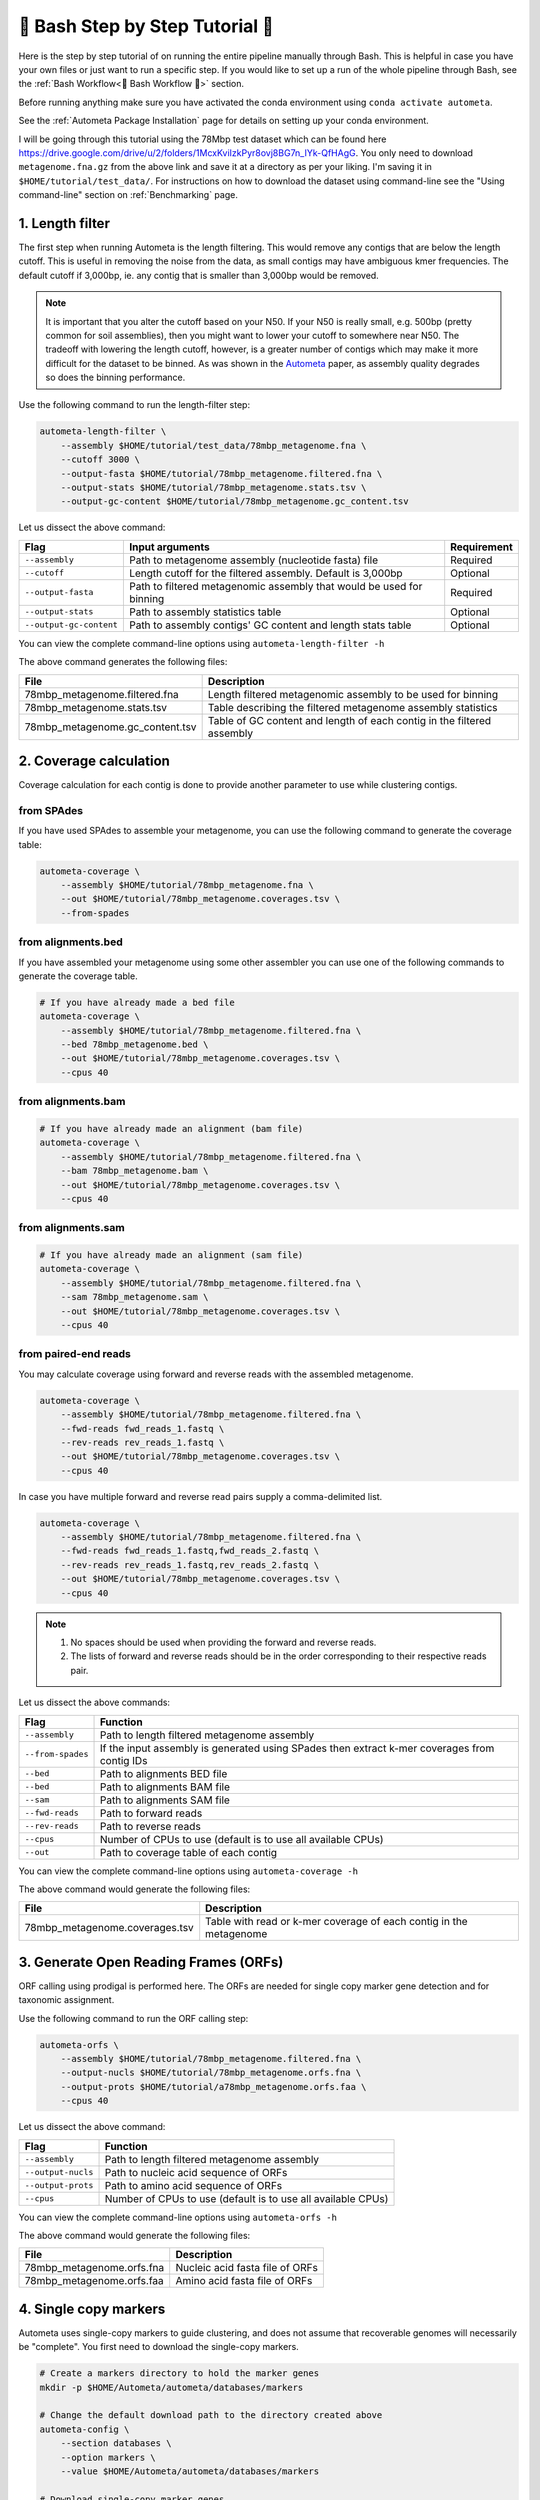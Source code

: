 .. _step-by-step-tutorial:

=================================
📓 Bash Step by Step Tutorial 📓
=================================

Here is the step by step tutorial of on running the entire pipeline manually through Bash. This is helpful in case you have your own files or just want to run a specific step.
If you would like to set up a run of the whole pipeline through Bash, see the :ref:`Bash Workflow<🐚 Bash Workflow 🐚>` section.

Before running anything make sure you have activated the conda environment using
``conda activate autometa``.

See the :ref:`Autometa Package Installation` page for details on setting up your conda environment.

I will be going through this tutorial using the 78Mbp test dataset which can be found here `<https://drive.google.com/drive/u/2/folders/1McxKviIzkPyr8ovj8BG7n_IYk-QfHAgG>`_.
You only need to download ``metagenome.fna.gz`` from the above link and save it at a directory as per your liking. I'm saving it in ``$HOME/tutorial/test_data/``.
For instructions on how to download the dataset using command-line see the "Using command-line" section on :ref:`Benchmarking` page.

1. Length filter
----------------

The first step when running Autometa is the length filtering. This would remove any contigs that are below the length cutoff. This is useful in removing the noise from the data,
as small contigs may have ambiguous kmer frequencies. The default cutoff if 3,000bp, ie. any contig that is smaller than 3,000bp would be removed.

.. note::
    It is important that you alter the cutoff based on your N50. If your N50 is really small, e.g. 500bp (pretty common for soil assemblies),
    then you might want to lower your cutoff to somewhere near N50. The tradeoff with lowering the length cutoff, however, is a greater number of
    contigs which may make it more difficult for the dataset to be binned. As was shown in the `Autometa <https://academic.oup.com/nar/article/47/10/e57/5369936>`_ paper,
    as assembly quality degrades so does the binning performance.

Use the following command to run the length-filter step:

.. code-block:: bash

    autometa-length-filter \
        --assembly $HOME/tutorial/test_data/78mbp_metagenome.fna \
        --cutoff 3000 \
        --output-fasta $HOME/tutorial/78mbp_metagenome.filtered.fna \
        --output-stats $HOME/tutorial/78mbp_metagenome.stats.tsv \
        --output-gc-content $HOME/tutorial/78mbp_metagenome.gc_content.tsv

Let us dissect the above command:

+-------------------------+----------------------------------------------------------------------+-------------+
| Flag                    |                            Input arguments                           | Requirement |
+=========================+======================================================================+=============+
| ``--assembly``          | Path to metagenome assembly (nucleotide fasta) file                  | Required    |
+-------------------------+----------------------------------------------------------------------+-------------+
| ``--cutoff``            | Length cutoff for the filtered assembly. Default is 3,000bp          | Optional    |
+-------------------------+----------------------------------------------------------------------+-------------+
| ``--output-fasta``      | Path to filtered metagenomic assembly that would be used for binning | Required    |
+-------------------------+----------------------------------------------------------------------+-------------+
| ``--output-stats``      | Path to assembly statistics table                                    | Optional    |
+-------------------------+----------------------------------------------------------------------+-------------+
| ``--output-gc-content`` | Path to assembly contigs' GC content and length stats table          | Optional    |
+-------------------------+----------------------------------------------------------------------+-------------+

You can view the complete command-line options using ``autometa-length-filter -h``

The above command generates the following files:

+---------------------------------+------------------------------------------------------------------------+
| File                            | Description                                                            |
+=================================+========================================================================+
| 78mbp_metagenome.filtered.fna   | Length filtered metagenomic assembly to be used for binning            |
+---------------------------------+------------------------------------------------------------------------+
| 78mbp_metagenome.stats.tsv      | Table describing the filtered metagenome assembly statistics           |
+---------------------------------+------------------------------------------------------------------------+
| 78mbp_metagenome.gc_content.tsv | Table of GC content and length of each contig in the filtered assembly |
+---------------------------------+------------------------------------------------------------------------+

.. _coverage-calculation:

2. Coverage calculation
-----------------------

Coverage calculation for each contig is done to provide another parameter to use while clustering contigs.

from SPAdes
^^^^^^^^^^^

If you have used SPAdes to assemble your metagenome, you can use the following command to generate the coverage table:

.. code-block:: bash

    autometa-coverage \
        --assembly $HOME/tutorial/78mbp_metagenome.fna \
        --out $HOME/tutorial/78mbp_metagenome.coverages.tsv \
        --from-spades

from alignments.bed
^^^^^^^^^^^^^^^^^^^

If you have assembled your metagenome using some other assembler you can use one of the following commands to generate the coverage table.

.. code-block:: bash

    # If you have already made a bed file
    autometa-coverage \
        --assembly $HOME/tutorial/78mbp_metagenome.filtered.fna \
        --bed 78mbp_metagenome.bed \
        --out $HOME/tutorial/78mbp_metagenome.coverages.tsv \
        --cpus 40

from alignments.bam
^^^^^^^^^^^^^^^^^^^

.. code-block:: bash

    # If you have already made an alignment (bam file)
    autometa-coverage \
        --assembly $HOME/tutorial/78mbp_metagenome.filtered.fna \
        --bam 78mbp_metagenome.bam \
        --out $HOME/tutorial/78mbp_metagenome.coverages.tsv \
        --cpus 40

from alignments.sam
^^^^^^^^^^^^^^^^^^^

.. code-block:: bash

    # If you have already made an alignment (sam file)
    autometa-coverage \
        --assembly $HOME/tutorial/78mbp_metagenome.filtered.fna \
        --sam 78mbp_metagenome.sam \
        --out $HOME/tutorial/78mbp_metagenome.coverages.tsv \
        --cpus 40

from paired-end reads
^^^^^^^^^^^^^^^^^^^^^

You may calculate coverage using forward and reverse reads with the assembled metagenome.

.. code-block:: bash

    autometa-coverage \
        --assembly $HOME/tutorial/78mbp_metagenome.filtered.fna \
        --fwd-reads fwd_reads_1.fastq \
        --rev-reads rev_reads_1.fastq \
        --out $HOME/tutorial/78mbp_metagenome.coverages.tsv \
        --cpus 40

In case you have multiple forward and reverse read pairs supply a comma-delimited list.

.. code-block:: bash

    autometa-coverage \
        --assembly $HOME/tutorial/78mbp_metagenome.filtered.fna \
        --fwd-reads fwd_reads_1.fastq,fwd_reads_2.fastq \
        --rev-reads rev_reads_1.fastq,rev_reads_2.fastq \
        --out $HOME/tutorial/78mbp_metagenome.coverages.tsv \
        --cpus 40

.. note::

    1. No spaces should be used when providing the forward and reverse reads.
    2. The lists of forward and reverse reads should be in the order corresponding to their respective reads pair.

Let us dissect the above commands:

+-------------------+----------------------------------------------------------------------------------------------+
| Flag              | Function                                                                                     |
+===================+==============================================================================================+
| ``--assembly``    | Path to length filtered metagenome assembly                                                  |
+-------------------+----------------------------------------------------------------------------------------------+
| ``--from-spades`` | If the input assembly is generated using SPades then extract k-mer coverages from contig IDs |
+-------------------+----------------------------------------------------------------------------------------------+
| ``--bed``         | Path to alignments BED file                                                                  |
+-------------------+----------------------------------------------------------------------------------------------+
| ``--bed``         | Path to alignments BAM file                                                                  |
+-------------------+----------------------------------------------------------------------------------------------+
| ``--sam``         | Path to alignments SAM file                                                                  |
+-------------------+----------------------------------------------------------------------------------------------+
| ``--fwd-reads``   | Path to forward reads                                                                        |
+-------------------+----------------------------------------------------------------------------------------------+
| ``--rev-reads``   | Path to reverse reads                                                                        |
+-------------------+----------------------------------------------------------------------------------------------+
| ``--cpus``        | Number of CPUs to use (default is to use all available CPUs)                                 |
+-------------------+----------------------------------------------------------------------------------------------+
| ``--out``         | Path to coverage table of each contig                                                        |
+-------------------+----------------------------------------------------------------------------------------------+

You can view the complete command-line options using ``autometa-coverage -h``

The above command would generate the following files:

+--------------------------------+--------------------------------------------------------------------+
| File                           | Description                                                        |
+================================+====================================================================+
| 78mbp_metagenome.coverages.tsv | Table with read or k-mer coverage of each contig in the metagenome |
+--------------------------------+--------------------------------------------------------------------+

3. Generate Open Reading Frames (ORFs)
--------------------------------------

ORF calling using prodigal is performed here. The ORFs are needed for single copy marker gene detection and for taxonomic assignment.

Use the following command to run the ORF calling step:

.. code-block:: bash

    autometa-orfs \
        --assembly $HOME/tutorial/78mbp_metagenome.filtered.fna \
        --output-nucls $HOME/tutorial/78mbp_metagenome.orfs.fna \
        --output-prots $HOME/tutorial/a78mbp_metagenome.orfs.faa \
        --cpus 40

Let us dissect the above command:

+--------------------+--------------------------------------------------------------+
| Flag               | Function                                                     |
+====================+==============================================================+
| ``--assembly``     | Path to length filtered metagenome assembly                  |
+--------------------+--------------------------------------------------------------+
| ``--output-nucls`` | Path to nucleic acid sequence of ORFs                        |
+--------------------+--------------------------------------------------------------+
| ``--output-prots`` | Path to amino acid sequence of ORFs                          |
+--------------------+--------------------------------------------------------------+
| ``--cpus``         | Number of CPUs to use (default is to use all available CPUs) |
+--------------------+--------------------------------------------------------------+

You can view the complete command-line options using ``autometa-orfs -h``

The above command would generate the following files:

+---------------------------+---------------------------------+
| File                      | Description                     |
+===========================+=================================+
| 78mbp_metagenome.orfs.fna | Nucleic acid fasta file of ORFs |
+---------------------------+---------------------------------+
| 78mbp_metagenome.orfs.faa | Amino acid fasta file of ORFs   |
+---------------------------+---------------------------------+

4. Single copy markers
----------------------

Autometa uses single-copy markers to guide clustering, and does not assume that recoverable genomes will necessarily be "complete". You first need to download the single-copy markers.

.. code-block:: bash

    # Create a markers directory to hold the marker genes
    mkdir -p $HOME/Autometa/autometa/databases/markers

    # Change the default download path to the directory created above
    autometa-config \
        --section databases \
        --option markers \
        --value $HOME/Autometa/autometa/databases/markers

    # Download single-copy marker genes
    autometa-update-databases --update-markers

    # hmmpress the marker genes
    hmmpress -f $HOME/Autometa/autometa/databases/markers/bacteria.single_copy.hmm
    hmmpress -f $HOME/Autometa/autometa/databases/markers/archaea.single_copy.hmm

Use the following command to annotate contigs containing single-copy marker genes:

.. code-block:: bash

    autometa-markers \
        --orfs $HOME/tutorial/78mbp_metagenome.orfs.faa \
        --kingdom bacteria \
        --hmmscan $HOME/tutorial/78mbp_metagenome.hmmscan.tsv \
        --out $HOME/tutorial/78mbp_metagenome.markers.tsv \
        --parallel \
        --cpus 4 \
        --seed 42

Let us dissect the above command:

+----------------+-----------------------------------------------------------------------------------------------+-------------+
| Flag           | Function                                                                                      | Requirement |
+================+===============================================================================================+=============+
| ``--orfs``     | Path to fasta file containing amino acid sequences of ORFS                                    | Required    |
+----------------+-----------------------------------------------------------------------------------------------+-------------+
| ``--kingdom``  | Kingdom to search for markers. Choices bacteria (default) and archaea                         | Optional    |
+----------------+-----------------------------------------------------------------------------------------------+-------------+
| ``--hmmscan``  | Path to hmmscan output table containing the respective kingdom single-copy marker annotations | Required    |
+----------------+-----------------------------------------------------------------------------------------------+-------------+
| ``--out``      | Path to write filtered annotated markers corresponding to kingdom                             | Required    |
+----------------+-----------------------------------------------------------------------------------------------+-------------+
| ``--parallel`` | Use hmmscan parallel option (default: False)                                                  | Optional    |
+----------------+-----------------------------------------------------------------------------------------------+-------------+
| ``--cpus``     | Number of CPUs to use (default is to use all available CPUs)                                  | Optional    |
+----------------+-----------------------------------------------------------------------------------------------+-------------+
| ``--seed``     | Seed to set random state for hmmscan. (default: 42)                                           | Optional    |
+----------------+-----------------------------------------------------------------------------------------------+-------------+

You can view the complete command-line options using ``autometa-markers -h``

The above command would generate the following files:

+------------------------------+---------------------------------------------------------------------------------------+
| File                         | Description                                                                           |
+==============================+=======================================================================================+
| 78mbp_metagenome.hmmscan.tsv | hmmscan output table containing the respective kingdom single-copy marker annotations |
+------------------------------+---------------------------------------------------------------------------------------+
| 78mbp_metagenome.markers.tsv | Annotated marker table corresponding to the particular kingdom                        |
+------------------------------+---------------------------------------------------------------------------------------+

5. Taxonomy assignment
----------------------

5.1 BLASTP
^^^^^^^^^^

Autometa assigns a taxonomic rank to each contig and then takes only the contig belonging to the specified kingdom (either bacteria or archaea) for binning.
We found that in host-associated metagenomes, this step vastly improves the binning performance of Autometa (and other pipelines) because less eukaryotic
or viral contigs will be placed into bacterial bins.

The first step for contig taxonomy assignment is a local alignment search of the ORFs against a reference database. This can be accelerated using `diamond <https://github.com/bbuchfink/diamond>`_.

Create a diamond formatted database of the NCBI non-redundant (nr.gz) protein database.

.. code-block:: bash

    diamond makedb \
        --in $HOME/Autometa/autometa/databases/ncbi/nr.gz \
        --db $HOME/Autometa/autometa/databases/ncbi/nr \
        --threads 40

Breaking down the above command:

+------+--------------------------------------+
| Flag | Function                             |
+======+======================================+
| --in | Path to nr database                  |
+------+--------------------------------------+
| --db | Path to diamond formated nr database |
+------+--------------------------------------+
| -p   | Number of processors to use          |
+------+--------------------------------------+

.. note::

    ``diamond makedb`` will append ``.dmnd`` to the provided path of ``--db``.

    i.e. ``--db /path/to/nr`` will become ``/path/to/nr.dmnd``

Run diamond blastp using the following command:

.. code-block:: bash

    diamond blastp \
        --query $HOME/tutorial/78mbp_metagenome.orfs.faa \
        --db $HOME/Autometa/autometa/databases/ncbi/nr.dmnd \
        --evalue 1e-5 \
        --max-target-seqs 200 \
        --threads 40 \
        --outfmt 6 \
        --out $HOME/tutorial/78mbp_metagenome.blastp.tsv

Breaking down the above command:

+-------------------+-----------------------------------------------------------------------+
| Flag              | Function                                                              |
+===================+=======================================================================+
| --query           | Path to query sequence. Here, amino acid sequence of ORFs             |
+-------------------+-----------------------------------------------------------------------+
| --db              | Path to diamond formatted nr database                                 |
+-------------------+-----------------------------------------------------------------------+
| --evalue          | Maximum expected value to report an alignment                         |
+-------------------+-----------------------------------------------------------------------+
| --max-target-seqs | Maximum number of target sequences per query to report alignments for |
+-------------------+-----------------------------------------------------------------------+
| --threads         | Number of processors to use                                           |
+-------------------+-----------------------------------------------------------------------+
| --outfmt          | Output format of BLASTP results                                       |
+-------------------+-----------------------------------------------------------------------+
| --out             | Path to BLASTP results                                                |
+-------------------+-----------------------------------------------------------------------+

To see the complete list of acceptable output formats see Diamond `GitHub Wiki <https://github.com/bbuchfink/diamond/wiki/3.-Command-line-options#output-options>`__. A complete list of all command-line options for Diamond can be found on its `GitHub Wiki <https://github.com/bbuchfink/diamond/wiki/3.-Command-line-options>`__.

.. caution::

    Autometa only parses output format 6 provided above as: ``--outfmt 6``

The above command would generate the blastP table (``78mbp_metagenome.blastp.tsv``) in output format 6

5.2 Lowest Common Ancestor (LCA)
^^^^^^^^^^^^^^^^^^^^^^^^^^^^^^^^

The second step in taxon assignment is determining each ORF's lowest common ancestor (LCA).
This step uses the blastp results generated in the previous step to generate a table having the LCA of each ORF. As a default only
the blastp hits (subject accessions) which are within 10% of the top bitscore are used. These subject accessions are translated to
their respective taxids (``prot.accession2taxid.gz``) to be looked up in NCBI's taxonomy database (``nodes.dmp``). Each ORFs' list of taxids
are then reduced to its lowest common ancestor via a range minimum query.

.. note::

    For more details on the range minimum query algorithm, see `the closed issue (#170) on Github <https://github.com/KwanLab/Autometa/issues/170>`_
    and a `walkthrough on topcoder <https://www.topcoder.com/thrive/articles/Range%20Minimum%20Query%20and%20Lowest%20Common%20Ancestor>`_



Use the following command to get the LCA of each ORF:

.. code-block:: bash

    autometa-taxonomy-lca \
        --blast $HOME/tutorial/78mbp_metagenome.blastp.tsv \
        --dbdir $HOME/Autometa/autometa/databases/ncbi/ \
        --lca-output $HOME/tutorial/78mbp_metagenome.lca.tsv \
        --sseqid2taxid-output $HOME/tutorial/78mbp_metagenome.lca.sseqid2taxid.tsv \
        --lca-error-taxids $HOME/tutorial/78mbp_metagenome.lca.errorTaxids.tsv

Let us dissect the above command:

+---------------------------+-------------------------------------------------------------------------------------------+----------------+
| Parameter                 | Function                                                                                  | Required (Y/N) |
+===========================+===========================================================================================+================+
| ``--blast``               | Path to diamond blastp output                                                             | Y              |
+---------------------------+-------------------------------------------------------------------------------------------+----------------+
| ``--dbdir``               | Path to NCBI databases directory                                                          | Y              |
+---------------------------+-------------------------------------------------------------------------------------------+----------------+
| ``--lca-output``          | Path to write lca output                                                                  | Y              |
+---------------------------+-------------------------------------------------------------------------------------------+----------------+
| ``--sseqid2taxid-output`` | Path to write qseqids sseqids to taxids translations table                                | N              |
+---------------------------+-------------------------------------------------------------------------------------------+----------------+
| ``--lca-error-taxids``    | Path to write table of blast table qseqids that were assigned root due to a missing taxid | N              |
+---------------------------+-------------------------------------------------------------------------------------------+----------------+

You can view the complete command-line options using ``autometa-taxonomy-lca -h``

The above command would generate a table (``78mbp_metagenome.lca.tsv``) having the name, rank and taxid of the LCA for each ORF.

5.3 Majority vote
^^^^^^^^^^^^^^^^^

The next step in taxon assignment is doing a modified majority vote to decide the taxonomy of each contig. This was developed to help minimize the effect of horizontal gene transfer (HGT). Briefly, the voting system helps assign the correct taxonomy to the contig from its component ORF classification. Even with highly divergent ORFs this allows for accurate kingdom level classification, enabling us to remove any eukaryotic contaminants or host DNA.

You can run the majority vote step using the following command:

.. code-block:: bash

    autometa-taxonomy-majority-vote \
        --lca $HOME/tutorial/78mbp_metagenome.lca.tsv \
        --output $HOME/tutorial/78mbp_metagenome.votes.tsv \
        --dbdir $HOME/Autometa/autometa/databases/ncbi/

Let us dissect the above command:

+----------+-----------------------------------+
| Flag     | Function                          |
+==========+===================================+
| --lca    | Path to LCA table                 |
+----------+-----------------------------------+
| --output | Path to write majority vote table |
+----------+-----------------------------------+
| --dbdir  | Path to ncbi database directory   |
+----------+-----------------------------------+

You can view the complete command-line options using ``autometa-taxonomy-majority-vote -h``

The above command would generate a table (``78mbp_metagenome.votes.tsv``) having the taxid of each contig identified as per majority vote.

5.4 Split kingdoms
^^^^^^^^^^^^^^^^^^

In this final step of taxon assignment we use the voted taxid of each contig to split the contigs into different kingdoms and write them as per the provided canonical rank.

.. code-block:: bash

    autometa-taxonomy \
        --votes $HOME/tutorial/78mbp_metagenome.votes.tsv \
        --output $HOME/tutorial/ \
        --assembly $HOME/tutorial/78mbp_metagenome.filtered.fna \
        --prefix 78mbp_metagenome \
        --split-rank-and-write superkingdom \
        --ncbi $HOME/Autometa/autometa/databases/ncbi/

Let us dissect the above command:

+----------------------------+--------------------------------------------------------------------------------+-------------+
| Flag                       | Function                                                                       | Requirement |
+============================+================================================================================+=============+
| ``--votes``                | Path to voted taxids table                                                     | Required    |
+----------------------------+--------------------------------------------------------------------------------+-------------+
| ``--output``               | Directory to output fasta files of split canonical ranks and taxonomy.tsv      | Required    |
+----------------------------+--------------------------------------------------------------------------------+-------------+
| ``--assembly``             | Path to filtered metagenome assembly                                           | Required    |
+----------------------------+--------------------------------------------------------------------------------+-------------+
| ``--prefix``               | prefix to use for each file written                                            | Optional    |
+----------------------------+--------------------------------------------------------------------------------+-------------+
| ``--split-rank-and-write`` | Split contigs by provided canonical-rank column then write to output directory | Optional    |
+----------------------------+--------------------------------------------------------------------------------+-------------+
| ``--ncbi``                 | Path to ncbi database directory                                                | Optional    |
+----------------------------+--------------------------------------------------------------------------------+-------------+

Other options available for ``--split-rank-and-write`` are ``phylum``, ``class``, ``order``, ``family``, ``genus`` and ``species``

If ``--split-rank-and-write`` is specified then it will split contigs by provided canonical-rank column then write a file corresponding that rank. Eg. Bacteria.fasta, Archaea.fasta, etc for ``superkingdom``.

You can view the complete command-line options using ``autometa-taxonomy -h``

+-----------------------------------+------------------------------------------------------------------------------------------+
| File                              | Description                                                                              |
+===================================+==========================================================================================+
| 78mbp_metagenome.taxonomy.tsv     | Table with taxonomic classification of each contig                                       |
+-----------------------------------+------------------------------------------------------------------------------------------+
| 78mbp_metagenome.bacteria.fna     | Fasta file having the nucleic acid sequence of all bacterial contigs                     |
+-----------------------------------+------------------------------------------------------------------------------------------+
| 78mbp_metagenome.unclassified.fna | Fasta file having the nucleic acid sequence of all contigs unclassified at kingdom level |
+-----------------------------------+------------------------------------------------------------------------------------------+

In my case there are no non-bacterial contigs. For other datasets, ``autometa-taxonomy`` may produce other fasta files, for example Eukaryota.fasta and Viruses.fasta.

6. K-mer counting
-----------------

A k-mer (`ref <https://bioinfologics.github.io/post/2018/09/17/k-mer-counting-part-i-introduction/>`_) is just a sequence of k characters in a string (or nucleotides in a DNA sequence). It is known that contigs that belong to the same genome have similar k-mer composition (`ref1 <https://sfamjournals.onlinelibrary.wiley.com/doi/full/10.1111/j.1462-2920.2004.00624.x?sid=nlm%3Apubmed>`_ and `ref2 <https://genomebiology.biomedcentral.com/articles/10.1186/gb-2009-10-8-r85>`_) . Here, we compute k-mer frequencies of only the bacterial contigs.

This step does the following:

#. Create a k-mer count matrix of :math:`k^4/2` dimensions using the specified k-mer length
#. Normalization of the k-mer count matrix to a normalized k-mer frequency matrix
#. Reduce the dimensions of k-mer frequencies using principal component analysis (PCA).
#. Embed the PCA dimensions into two dimensions to allow the ease of visualization and manual binning of the contigs (see `ViZBin <https://microbiomejournal.biomedcentral.com/articles/10.1186/s40168-014-0066-1>`_ paper).

Use the following command to run the k-mer counting step:

.. code-block:: bash

    autometa-kmers \
        --fasta $HOME/tutorial/78mbp_metagenome.bacteria.fna \
        --kmers $HOME/tutorial/78mbp_metagenome.bacteria.kmers.tsv \
        --size 5 \
        --norm-method am_clr \
        --norm-output $HOME/tutorial/78mbp_metagenome.bacteria.kmers.normalized.tsv \
        --pca-dimensions 50 \
        --embedding-method bhsne \
        --embedding-output $HOME/tutorial/78mbp_metagenome.bacteria.kmers.embedded.tsv \
        --cpus 40 \
        --seed 42

Let us dissect the above command:

+------------------------+--------------------------------------------------------------------------------------------------------------------------+-------------+
| Flag                   | Input arguments                                                                                                          | Requirement |
+========================+==========================================================================================================================+=============+
| ``--fasta``            | Path to length filtered metagenome assembly                                                                              | Required    |
+------------------------+--------------------------------------------------------------------------------------------------------------------------+-------------+
| ``--kmers``            | Path to k-mer frequency table                                                                                            | Required    |
+------------------------+--------------------------------------------------------------------------------------------------------------------------+-------------+
| ``--size``             | k-mer size in bp (default 5bp)                                                                                           | Optional    |
+------------------------+--------------------------------------------------------------------------------------------------------------------------+-------------+
| ``--norm-output``      | Path to normalized k-mer table                                                                                           | Required    |
+------------------------+--------------------------------------------------------------------------------------------------------------------------+-------------+
| ``--norm-method``      | Normalization method to transform kmer counts prior to PCA and embedding (default am_clr). Choices : ilr, clr and am_clr | Optional    |
+------------------------+--------------------------------------------------------------------------------------------------------------------------+-------------+
| ``--pca-dimensions``   | Number of dimensions to reduce to PCA feature space after normalization and prior to embedding (default: 50)             | Optional    |
+------------------------+--------------------------------------------------------------------------------------------------------------------------+-------------+
| ``--embedding-output`` | Path to embedded k-mer table                                                                                             | Required    |
+------------------------+--------------------------------------------------------------------------------------------------------------------------+-------------+
| ``--embedding-method`` | Embedding method to reduce the k-mer frequencies. Choices: sksne, bhsne (default), umap, densmap and trimap.             | Optional    |
+------------------------+--------------------------------------------------------------------------------------------------------------------------+-------------+
| ``--cpus``             | Number of CPUs to use (default is to use all available CPUs)                                                             | Optional    |
+------------------------+--------------------------------------------------------------------------------------------------------------------------+-------------+
| ``--seed``             | Set random seed for dimension reduction determinism (default 42). Useful in replicating the results                      | Optional    |
+------------------------+--------------------------------------------------------------------------------------------------------------------------+-------------+

You can view the complete command-line options using ``autometa-kmers -h``

The above command generates the following files:

+---------------------------------------+--------------------------------------------------------+
| File                                  | Description                                            |
+=======================================+========================================================+
| 78mbp_metagenome.kmers.tsv            | Table with raw k-mer counts of each contig             |
+---------------------------------------+--------------------------------------------------------+
| 78mbp_metagenome.kmers.normalized.tsv | Table with normalized k-mer frequencies of each contig |
+---------------------------------------+--------------------------------------------------------+
| 78mbp_metagenome.kmers.embedded.tsv   | Table with embedded k-mer frequencies of each contig   |
+---------------------------------------+--------------------------------------------------------+

.. _advanced-usage-kmers:

Advanced Usage
^^^^^^^^^^^^^^

In the command used above k-mer normalization is being done using Autometa's implementation of
the center log-ratio transform (am_clr). Other available normalization methods are isometric
log-ratio transform (ilr, scikit-bio implementation) and center log-ratio transform (clr, scikit-bio implementation).
Normalization method can be altered using the ``--norm-method`` flag.

In the above command k-mer embedding is being done using Barnes-Hut t-distributed Stochastic Neighbor Embedding (BH-tSNE).
Other embedding methods that are available are Uniform Manifold Approximation and Projection (UMAP), densMAP (a density-preserving tool based
on UMAP) and TriMap, a method that uses triplet constraints to form a low-dimensional embedding of a set of points.
Two implementations of BH-tSNE are available, ``bhsne`` and ``sksne`` corresponding to the tsne and scikit-learn libraries, respectively.
Embedding method can be altered using the ``--embedding-method`` flag.

Autometa uses a k-mer size of 5 and then embeds the resulting k-mer frequency table
into 50 PCA dimensions which are then reduced to two dimentions. k-mer size can be
altered using the ``--size`` flag, number of dimensions to reduce to PCA feature
space after normalization and prior to embedding can be altered using the ``--pca-dimensions``
flag and the number of dimensions of which to reduce k-mer frequencies can be altered using the ``--embedding-dimensions`` flag.

.. note::

    1. Even though ``bhsne`` and ``sksne`` are the same embedding method (but different implementations)
    they appear to give very different results. We recommend using the former.

    2. Providing a ``0`` to ``--pca-dimensions`` will skip the PCA step.

7. Binning
-----------

This is the step where contigs are binned into genomes via clustering.
Autometa assesses genome bins by examining their completeness, purity,
GC content std.dev. and coverage std.dev. A taxonomy table may also be used
to selectively iterate through contigs based on their profiled taxon.

This step does the following:

#. Optionally iterate through contigs based on taxonomy
#. Bin contigs based on embedded k-mer coordinates and coverage
#. Accept genome bins that pass the following metrics:
    #. Above completeness threshold (``default=20.0``)
    #. Above purity threshold (``default=95.0``)
    #. Below GC content standard deviation threshold (``default=5.0``)
    #. Below coverage standard deviation threshold (``default=25.0``)
#. Unbinned contigs will be re-binned until no more acceptable genome bins are yielded

If you include a taxonomy table Autometa will attempt to further partition the data based
on ascending taxonomic specificity (i.e. in the order superkingdom, phylum, class, order,
family, genus, species) when binning unclustered contigs from a previous attempt. We found
that this is mainly useful if you have a highly complex metagenome (lots of species), or
you have several related species at similar coverage level.

Use the following command to perform binning:

.. code-block:: bash

    autometa-binning \
        --kmers $HOME/tutorial/78mbp_metagenome.bacteria.kmers.embedded.tsv \
        --coverages $HOME/tutorial/78mbp_metagenome.coverages.tsv \
        --gc-content $HOME/tutorial/78mbp_metagenome.gc_content.tsv \
        --markers $HOME/tutorial/78mbp_metagenome.markers.tsv \
        --clustering-method dbscan \
        --completeness 20 \
        --purity 90 \
        --cov-stddev-limit 25 \
        --gc-stddev-limit 5 \
        --taxonomy $HOME/tutorial/78mbp_metagenome.taxonomy.tsv \
        --output-binning $HOME/tutorial/78mbp_metagenome.binning.tsv \
        --output-main $HOME/tutorial/78mbp_metagenome.main.tsv \
        --starting-rank superkingdom \
        --rank-filter superkingdom
        --rank-name-filter bacteria

Let us dissect the above command:

+-------------------------+-----------------------------------------------------------------------------------------+-------------+
| Flag                    | Function                                                                                | Requirement |
+=========================+=========================================================================================+=============+
| ``--kmers``             | Path to embedded k-mer frequencies table                                                | Required    |
+-------------------------+-----------------------------------------------------------------------------------------+-------------+
| ``--coverages``         | Path to metagenome coverages table                                                      | Required    |
+-------------------------+-----------------------------------------------------------------------------------------+-------------+
| ``--gc-content``        | Path to metagenome GC contents table                                                    | Required    |
+-------------------------+-----------------------------------------------------------------------------------------+-------------+
| ``--markers``           | Path to Autometa annotated markers table                                                | Required    |
+-------------------------+-----------------------------------------------------------------------------------------+-------------+
| ``--output-binning``    | Path to write Autometa binning results                                                  | Required    |
+-------------------------+-----------------------------------------------------------------------------------------+-------------+
| ``--output-main``       | Path to write Autometa main table                                                       | Required    |
+-------------------------+-----------------------------------------------------------------------------------------+-------------+
| ``--clustering-method`` | Clustering algorithm to use for recursive binning. Choices dbscan (default) and hdbscan | Optional    |
+-------------------------+-----------------------------------------------------------------------------------------+-------------+
| ``--completeness``      | completeness cutoff to retain cluster (default 20)                                      | Optional    |
+-------------------------+-----------------------------------------------------------------------------------------+-------------+
| ``--purity``            | purity cutoff to retain cluster (default 95)                                            | Optional    |
+-------------------------+-----------------------------------------------------------------------------------------+-------------+
| ``--cov-stddev-limit``  | coverage standard deviation limit to retain cluster (default 25)                        | Optional    |
+-------------------------+-----------------------------------------------------------------------------------------+-------------+
| ``--gc-stddev-limit``   | GC content standard deviation limit to retain cluster (default 5)                       | Optional    |
+-------------------------+-----------------------------------------------------------------------------------------+-------------+
| ``--taxonomy``          | Path to Autometa assigned taxonomies table                                              | Required    |
+-------------------------+-----------------------------------------------------------------------------------------+-------------+
| ``--starting-rank``     | Canonical rank at which to begin subsetting taxonomy (default: superkingdom)            | Optional    |
+-------------------------+-----------------------------------------------------------------------------------------+-------------+
| ``--domain``            | Kingdom to consider. Choices bacteria (default) and archaea                             | Optional    |
+-------------------------+-----------------------------------------------------------------------------------------+-------------+

You can view the complete command-line options using ``autometa-binning -h``

The above command generates the following files:

#. ``78mbp_metagenome.binning.tsv`` contains the final binning results along with a few more metrics regarding each genome bin.
#. ``78mbp_metagenome.main.tsv`` which contains the feature table that was utilized during the genome binning process as well as the corresponding output predictions.

The following table describes each column for the resulting binning outputs. We'll start with the columns present in ``78mbp_metagenome.binning.tsv``
then describe the additional columns that are present in ``78mbp_metagenome.main.tsv``.

+-------------------+------------------------------------------------------------------------------------------------------------------------+
| Column            | Description                                                                                                            |
+===================+========================================================================================================================+
| Contig            | Name of the contig in the input fasta file                                                                             |
+-------------------+------------------------------------------------------------------------------------------------------------------------+
| Cluster           | Genome bin assigned by autometa to the contig                                                                          |
+-------------------+------------------------------------------------------------------------------------------------------------------------+
| Completeness      | Estimated completeness of the Genome bin, based on single-copy marker genes                                            |
+-------------------+------------------------------------------------------------------------------------------------------------------------+
| Purity            | Estimated purity of the Genome bin, based on the number of single-copy marker genes that are duplicated in the cluster |
+-------------------+------------------------------------------------------------------------------------------------------------------------+
| coverage_stddev   | Coverage standard deviation of the Genome bin                                                                          |
+-------------------+------------------------------------------------------------------------------------------------------------------------+
| gc_content_stddev | GC content standard deviation of the Genome bin                                                                        |
+-------------------+------------------------------------------------------------------------------------------------------------------------+

In addition to the above columns ``78mbp_metagenome.main.tsv`` file has the following additional columns:

+--------------+-------------------------------------------------+
| Column       | Description                                     |
+==============+=================================================+
| Coverage     | Estimated coverage of the contig                |
+--------------+-------------------------------------------------+
| gc_content   | Estimated GC content of the contig              |
+--------------+-------------------------------------------------+
| length       | Estimated length of the contig                  |
+--------------+-------------------------------------------------+
| species      | Assigned taxonomic species for the contig       |
+--------------+-------------------------------------------------+
| genus        | Assigned taxonomic genus for the contig         |
+--------------+-------------------------------------------------+
| family       | Assigned taxonomic family for the contig        |
+--------------+-------------------------------------------------+
| order        | Assigned taxonomic order for the contig         |
+--------------+-------------------------------------------------+
| class        | Assigned taxonomic class for the contig         |
+--------------+-------------------------------------------------+
| phylum       | Assigned taxonomic phylum for the contig        |
+--------------+-------------------------------------------------+
| superkingdom | Assigned taxonomic superkingdom for the contig  |
+--------------+-------------------------------------------------+
| taxid        | Assigned NCBI taxonomy ID number for the contig |
+--------------+-------------------------------------------------+
| x_1          | The first coordinate after dimension reduction  |
+--------------+-------------------------------------------------+
| x_2          | The second coordinate after dimension reduction |
+--------------+-------------------------------------------------+

You can attempt to improve your genome bins with an unclustered recruitment step which uses features from existing genome bins to recruit unbinned contigs.
Alternatively you can use these initial genome bin predictions and continue to the :ref:`Examining Results` section.

.. _advanced-usage-binning:

Advanced Usage
^^^^^^^^^^^^^^

.. code-block::

    Completeness = Number of single copy marker genes present just once / Total number of single copy marker genes

    Purity = Number of single copy marker genes present more than once / Total number of single copy marker genes

These are default parameters that autometa uses to accept clusters are 20% complete, 95% pure, below 25% coverage standard deviation
and below 5% GC content standard deviation. These parameters can be altered using the flags, ``--completeness``, ``--purity``, ``--cov-stddev-limit`` and ``--gc-stddev-limit``.

There are two binning algorithms to choose from Density-Based Spatial Clustering of Applications with Noise (`DBSCAN <https://scikit-learn.org/stable/modules/generated/sklearn.cluster.DBSCAN.html>`_)
and Hierarchical Density-Based Spatial Clustering of Applications with Noise (`HDBSCAN <https://hdbscan.readthedocs.io/en/latest/index.html>`_). The default is DBSCAN.

It is important to note that if recursively binning with taxonomy, only contigs at the specific taxonomic rank are analyzed and once the binning algorithm has moved on to the next rank, these
are not considered until they fall under another taxonomic rank under consideration. I.e. Iterate through phyla. Contig of one phylum is only considered for that phylum then not
for the rest of the phyla. If it is still unbinned at the Class rank, then it will be considered only during its respective Class's iteration. The canonical rank from which to start
binning can be changed using the ``--starting-rank`` flag. The default is ``superkingdom``.

8. Unclustered recruitment (Optional)
-------------------------------------

An unclustered recruitment step which uses features from existing genome bins is used to classify the unbinned contigs to the genome bins that were produced in the previous step.
This step is optional and the results should be verified before proceeding with these results.

.. note::

    The machine learning step has been observed to bin contigs that do not necessarily belong to the predicted genome. Careful inspection of coverage and taxonomy should be done before proceeding with these results.

Use the following command to run the unclustered recruitment step:

.. code-block:: bash

    autometa-unclustered-recruitment \
        --kmers $HOME/tutorial/78mbp_metagenome.bacteria.kmers.normalized.tsv \
        --coverage $HOME/tutorial/78mbp_metagenome.coverages.tsv \
        --binning $HOME/tutorial/78mbp_metagenome.binning.tsv \
        --markers $HOME/tutorial/78mbp_metagenome.markers.tsv \
        --taxonomy $HOME/tutorial/78mbp_metagenome.taxonomy.tsv \
        --output-binning $HOME/tutorial/78mbp_metagenome.recruitment.binning.tsv \
        --output-features $HOME/tutorial/78mbp_metagenome.recruitment.features.tsv \
        --output-main $HOME/tutorial/78mbp_metagenome.recruitment.main.tsv \
        --classifier decision_tree \
        --seed 42

Let us dissect the above command:

+-----------------------+-------------------------------------------------------------------------------------------------+----------------+
| Flag                  | Function                                                                                        | Required (Y/N) |
+=======================+=================================================================================================+================+
| ``--kmers``           | Path to normalized k-mer frequencies table                                                      |        Y       |
+-----------------------+-------------------------------------------------------------------------------------------------+----------------+
| ``--coverages``       | Path to metagenome coverages table                                                              |        Y       |
+-----------------------+-------------------------------------------------------------------------------------------------+----------------+
| ``--binning``         | Path to autometa binning output                                                                 |        Y       |
+-----------------------+-------------------------------------------------------------------------------------------------+----------------+
| ``--markers``         | Path to Autometa annotated markers table                                                        |        Y       |
+-----------------------+-------------------------------------------------------------------------------------------------+----------------+
| ``--output-binning``  | Path to write Autometa unclustered recruitment table                                            |        Y       |
+-----------------------+-------------------------------------------------------------------------------------------------+----------------+
| ``--taxonomy``        | Path to taxonomy table                                                                          |        N       |
+-----------------------+-------------------------------------------------------------------------------------------------+----------------+
| ``--output-features`` | Path to write Autometa main table used during/after unclustered recruitment                     |        N       |
+-----------------------+-------------------------------------------------------------------------------------------------+----------------+
| ``--output-main``     | Path to write Autometa main table used during/after unclustered recruitment                     |        N       |
+-----------------------+-------------------------------------------------------------------------------------------------+----------------+
| ``--classifier``      | classifier to use for recruitment of contigs. Choices decision_tree (default) and random_forest |        N       |
+-----------------------+-------------------------------------------------------------------------------------------------+----------------+
| ``--seed``            | Seed to use for RandomState when initializing classifiers (default: 42)                         |        N       |
+-----------------------+-------------------------------------------------------------------------------------------------+----------------+

You can view the complete command-line options using ``autometa-unclustered-recruitment -h``

The above command would generate ``78mbp_metagenome.recruitment.binning.tsv`` and ``78mbp_metagenome.recruitment.main.tsv``.

``78mbp_metagenome.recruitment.binning.tsv`` contains the final predictions of ``autometa-unclustered-recruitment``. ``78mbp_metagenome.recruitment.features.tsv``
is the feature table utilized during/after the unclustered recruitment algorithm. This represents unbinned contigs with their respective annotations and output predictions of their recruitment into a genome bin.
The taxonomic features have been encoded using “one-hot encoding” or a presence/absence matrix where each column is a canonical taxonomic rank and its respective value for each row represents its presence or absence.
Presence and absence are denoted with 1 and 0, respectively. Hence "one-hot" encoding being an encoding of presence and absence of the respective annotation type. In our case taxonomic designation.

The ``78mbp_metagenome.recruitment.binning.tsv`` file contains the following columns:

+-------------------+----------------------------------------------------------------------------------+
| Column            | Description                                                                      |
+===================+==================================================================================+
| contig            | Name of the contig in the input fasta file                                       |
+-------------------+----------------------------------------------------------------------------------+
| cluster           | Genome bin assigned by autometa to the contig                                    |
+-------------------+----------------------------------------------------------------------------------+
| recruited_cluster | Genome bin assigned by autometa to the contig after unclustered recruitment step |
+-------------------+----------------------------------------------------------------------------------+

.. _advanced-usage-unclustered-recruitment:

Advanced Usage
^^^^^^^^^^^^^^

The clustering method for the unclustered recruitment step can be performed either using a decision tree classifier (default) or using a random forst algorithm. The choice of method can be selected using the  ``--classifier`` flag.
